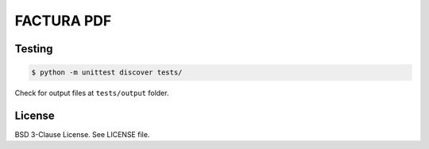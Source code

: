FACTURA PDF
===========

Testing
-------

.. code-block:: shell-session

    $ python -m unittest discover tests/


Check for output files at ``tests/output`` folder.

License
-------

BSD 3-Clause License. See LICENSE file.
